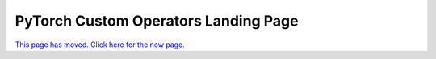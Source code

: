 .. _custom-ops-landing-page:

PyTorch Custom Operators Landing Page
=====================================

`This page has moved. Click here for the new page. <https://pytorch.org/tutorials/advanced/custom_ops_landing_page.html>`_
